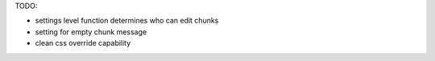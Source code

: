 TODO:

* settings level function determines who can edit chunks
* setting for empty chunk message
* clean css override capability
